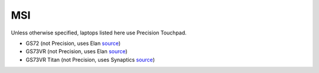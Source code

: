 MSI
===

Unless otherwise specified, laptops listed here use Precision Touchpad.

- GS72 (not Precision, uses Elan `source
  <https://www.msi.com/Laptop/support/GS72-6QE-Stealth-Pro4K.html#down-driver>`_)
- GS73VR (not Precision, uses Elan `source
  <https://www.msi.com/Laptop/support/GS73VR-6RF-Stealth-Pro.html#down-driver>`_)
- GS73VR Titan (not Precision, uses Synaptics `source
  <https://www.msi.com/Laptop/support/GT73VR-6RF-Titan-Pro.html#down-driver>`_)

